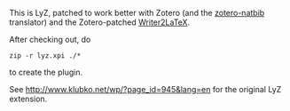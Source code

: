This is LyZ, patched to work better with Zotero (and the [[http://github.com/unhammer/zotero-natbib][zotero-natbib]]
translator) and the Zotero-patched [[http://github.com/unhammer/writer2latex][Writer2LaTeX]].

After checking out, do 

#+BEGIN_SRC
zip -r lyz.xpi ./*
#+END_SRC

to create the plugin.

See http://www.klubko.net/wp/?page_id=945&lang=en for the original LyZ
extension.
